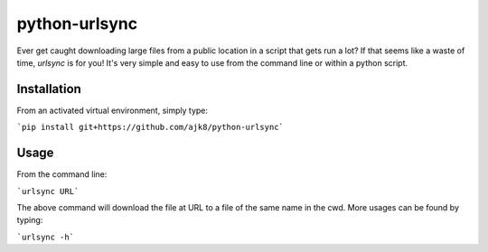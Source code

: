 python-urlsync
==============

Ever get caught downloading large files from a public location in a script that gets
run a lot? If that seems like a waste of time, `urlsync` is for you! It's very simple
and easy to use from the command line or within a python script.

Installation
------------

From an activated virtual environment, simply type:

```pip install git+https://github.com/ajk8/python-urlsync```

Usage
-----

From the command line:

```urlsync URL```

The above command will download the file at URL to a file of the same name in the cwd.
More usages can be found by typing:

```urlsync -h```
